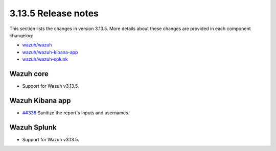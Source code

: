 .. Copyright (C) 2022 Wazuh, Inc.

.. meta::
  :description: Wazuh 3.13.5 has been released. Check out our release notes to discover the changes and additions of this release.

.. _release_3_13_5:

3.13.5 Release notes
====================

This section lists the changes in version 3.13.5. More details about these changes are provided in each component changelog:

- `wazuh/wazuh <https://github.com/wazuh/wazuh/blob/v3.13.5/CHANGELOG.md>`_
- `wazuh/wazuh-kibana-app <https://github.com/wazuh/wazuh-kibana-app/blob/v3.13.5-7.9.2/CHANGELOG.md>`_
- `wazuh/wazuh-splunk <https://github.com/wazuh/wazuh-splunk/blob/v3.13.5-8.0.4/CHANGELOG.md>`_

Wazuh core
----------

- Support for Wazuh v3.13.5.

Wazuh Kibana app
----------------

- `#4336 <https://github.com/wazuh/wazuh-kibana-app/pull/4336>`_  Sanitize the report's inputs and usernames.

Wazuh Splunk
------------

- Support for Wazuh v3.13.5.